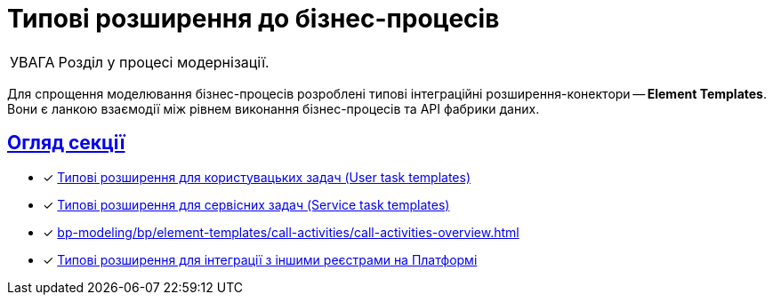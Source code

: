 :toc-title: ЗМІСТ
//:toc: auto
:toclevels: 5
:experimental:
:important-caption:     ВАЖЛИВО
:note-caption:          ПРИМІТКА
:tip-caption:           ПІДКАЗКА
:warning-caption:       ПОПЕРЕДЖЕННЯ
:caution-caption:       УВАГА
:example-caption:           Приклад
:figure-caption:            Зображення
:table-caption:             Таблиця
:appendix-caption:          Додаток
//:sectnums:
:sectnumlevels: 5
:sectanchors:
:sectlinks:
:partnums:

= Типові розширення до бізнес-процесів

CAUTION: Розділ у процесі модернізації.

Для спрощення моделювання бізнес-процесів розроблені типові інтеграційні розширення-конектори -- **Element Templates**. Вони є ланкою взаємодії між рівнем виконання бізнес-процесів та API фабрики даних.


[overview]
== Огляд секції

* [*] xref:registry-develop:bp-modeling/bp/element-templates/user-task-templates/user-task-overview.adoc[Типові розширення для користувацьких задач (User task templates)]
* [*] xref:bp-modeling/bp/element-templates/service-task-templates/service-task-overview.adoc[Типові розширення для сервісних задач (Service task templates)]
* [*] xref:bp-modeling/bp/element-templates/call-activities/call-activities-overview.adoc[]
* [*] xref:bp-modeling/bp/element-templates/rest-integration-registries/rest-integration-registries-overview.adoc[Типові розширення для інтеграції з іншими реєстрами на Платформі]